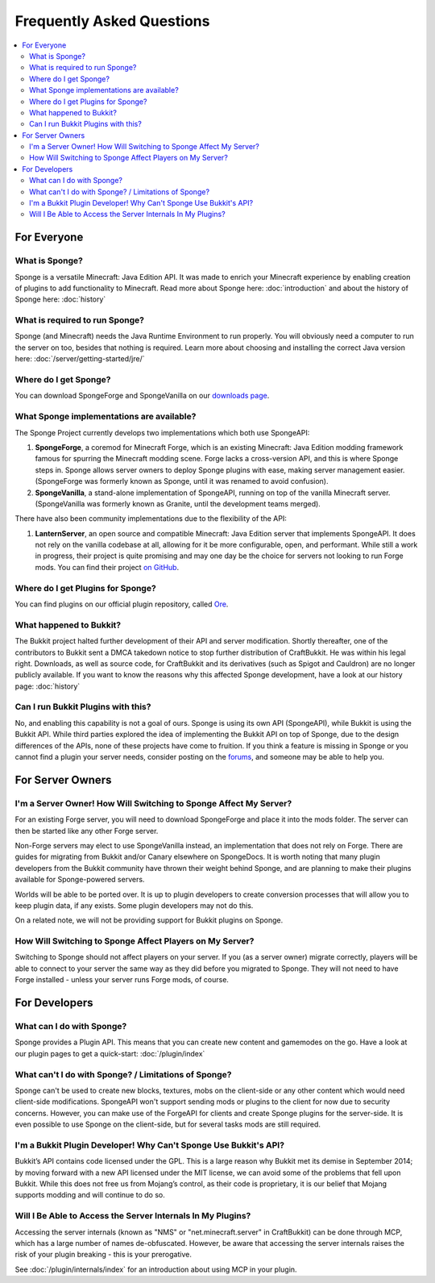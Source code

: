 ==========================
Frequently Asked Questions
==========================

.. contents::
   :depth: 2
   :local:

For Everyone
============

What is Sponge?
---------------

Sponge is a versatile Minecraft: Java Edition API. It was made to enrich your Minecraft experience by enabling creation
of plugins to add functionality to Minecraft. Read more about Sponge here: :doc:`introduction` and about the history of
Sponge here: :doc:`history`

What is required to run Sponge?
-------------------------------

Sponge (and Minecraft) needs the Java Runtime Environment to run properly. You will obviously need a computer to run
the server on too, besides that nothing is required. Learn more about choosing and installing the correct Java version
here: :doc:`/server/getting-started/jre/`

Where do I get Sponge?
----------------------

You can download SpongeForge and SpongeVanilla on our `downloads page <https://www.spongepowered.org/downloads>`_.

What Sponge implementations are available?
------------------------------------------

The Sponge Project currently develops two implementations which both use SpongeAPI:

(1) **SpongeForge**, a coremod for Minecraft Forge, which is an existing Minecraft: Java Edition modding framework
    famous for spurring the Minecraft modding scene. Forge lacks a cross-version API, and this is where Sponge steps
    in. Sponge allows server owners to deploy Sponge plugins with ease, making server management easier. (SpongeForge
    was formerly known as Sponge, until it was renamed to avoid confusion).

(2) **SpongeVanilla**, a stand-alone implementation of SpongeAPI, running on top of the vanilla Minecraft server.
    (SpongeVanilla was formerly known as Granite, until the development teams merged).

There have also been community implementations due to the flexibility of the API:

(1) **LanternServer**, an open source and compatible Minecraft: Java Edition server that implements SpongeAPI.
    It does not rely on the vanilla codebase at all, allowing for it be more configurable, open, and performant.
    While still a work in progress, their project is quite promising and may one day be the choice for servers not
    looking to run Forge mods. You can find their project
    `on GitHub <https://github.com/LanternPowered/LanternServer>`_.

Where do I get Plugins for Sponge?
----------------------------------

You can find plugins on our official plugin repository, called `Ore <https://ore.spongepowered.org/>`_.

What happened to Bukkit?
------------------------

The Bukkit project halted further development of their API and server modification. Shortly thereafter, one of the
contributors to Bukkit sent a DMCA takedown notice to stop further distribution of CraftBukkit. He was within his legal
right. Downloads, as well as source code, for CraftBukkit and its derivatives (such as Spigot and Cauldron) are no
longer publicly available. If you want to know the reasons why this affected Sponge development, have a look at our
history page: :doc:`history`

Can I run Bukkit Plugins with this?
-----------------------------------

No, and enabling this capability is not a goal of ours. Sponge is using its own API (SpongeAPI), while Bukkit is using
the Bukkit API. While third parties explored the idea of implementing the Bukkit API on top of Sponge, due to the design
differences of the APIs, none of these projects have come to fruition. If you think a feature is missing in Sponge or you
cannot find a plugin your server needs, consider posting on the `forums <https://forums.spongepowered.org/>`_, and
someone may be able to help you.

For Server Owners
=================

I'm a Server Owner! How Will Switching to Sponge Affect My Server?
------------------------------------------------------------------

For an existing Forge server, you will need to download SpongeForge and place it into the mods folder. The server can then
be started like any other Forge server.

Non-Forge servers may elect to use SpongeVanilla instead, an implementation that does not rely on Forge. There are
guides for migrating from Bukkit and/or Canary elsewhere on SpongeDocs. It is worth noting that many plugin developers
from the Bukkit community have thrown their weight behind Sponge, and are planning to make their plugins available for
Sponge-powered servers.

Worlds will be able to be ported over. It is up to plugin developers to create conversion processes that will allow you
to keep plugin data, if any exists. Some plugin developers may not do this.

On a related note, we will not be providing support for Bukkit plugins on Sponge.

How Will Switching to Sponge Affect Players on My Server?
---------------------------------------------------------

Switching to Sponge should not affect players on your server. If you (as a server owner) migrate correctly, players will
be able to connect to your server the same way as they did before you migrated to Sponge. They will not need to have
Forge installed - unless your server runs Forge mods, of course.

For Developers
==============

What can I do with Sponge?
--------------------------

Sponge provides a Plugin API. This means that you can create new content and gamemodes on the go.
Have a look at our plugin pages to get a quick-start: :doc:`/plugin/index`

What can't I do with Sponge? / Limitations of Sponge?
-----------------------------------------------------

Sponge can't be used to create new blocks, textures, mobs on the client-side or any other content which would need
client-side modifications. SpongeAPI won't support sending mods or plugins to the client for now due to security
concerns. However, you can make use of the ForgeAPI for clients and create Sponge plugins for the server-side.
It is even possible to use Sponge on the client-side, but for several tasks mods are still required.

I'm a Bukkit Plugin Developer! Why Can't Sponge Use Bukkit's API?
-----------------------------------------------------------------

Bukkit’s API contains code licensed under the GPL. This is a large reason why Bukkit met its demise in September 2014;
by moving forward with a new API licensed under the MIT license, we can avoid some of the problems that fell upon Bukkit.
While this does not free us from Mojang’s control, as their code is proprietary, it is our belief that Mojang supports
modding and will continue to do so.

Will I Be Able to Access the Server Internals In My Plugins?
------------------------------------------------------------

Accessing the server internals (known as "NMS" or "net.minecraft.server" in CraftBukkit) can be done through MCP,
which has a large number of names de-obfuscated. However, be aware that accessing the server internals raises the risk
of your plugin breaking - this is your prerogative.

See :doc:`/plugin/internals/index` for an introduction about using MCP in your plugin.
